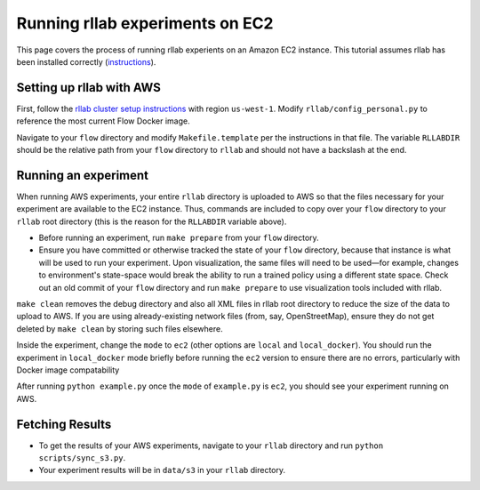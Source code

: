 Running rllab experiments on EC2
================================

This page covers the process of running rllab experients on an Amazon
EC2 instance. This tutorial assumes rllab has been installed correctly
(`instructions <https://rllab.readthedocs.io/en/latest/user/installation.html>`_).

Setting up rllab with AWS
-------------------------

First, follow the `rllab cluster setup
instructions <https://rllab.readthedocs.io/en/latest/user/cluster.html>`__
with region ``us-west-1``. Modify ``rllab/config_personal.py`` to
reference the most current Flow Docker image.

Navigate to your ``flow`` directory and modify ``Makefile.template`` per
the instructions in that file. The variable ``RLLABDIR`` should be the
relative path from your ``flow`` directory to ``rllab`` and should not
have a backslash at the end.

Running an experiment
---------------------

When running AWS experiments, your entire ``rllab`` directory is
uploaded to AWS so that the files necessary for your experiment are
available to the EC2 instance. Thus, commands are included to copy over
your ``flow`` directory to your ``rllab`` root directory (this is the
reason for the ``RLLABDIR`` variable above).

-  Before running an experiment, run ``make prepare`` from your ``flow``
   directory.
-  Ensure you have committed or otherwise tracked the state of your
   ``flow`` directory, because that instance is what will be used to run
   your experiment. Upon visualization, the same files will need to be
   used—for example, changes to environment's state-space would break
   the ability to run a trained policy using a different state space.
   Check out an old commit of your ``flow`` directory and run
   ``make prepare`` to use visualization tools included with rllab.

``make clean`` removes the debug directory and also all XML files in
rllab root directory to reduce the size of the data to upload to AWS. If
you are using already-existing network files (from, say, OpenStreetMap),
ensure they do not get deleted by ``make clean`` by storing such files
elsewhere.

Inside the experiment, change the ``mode`` to ``ec2`` (other options are
``local`` and ``local_docker``). You should run the experiment in
``local_docker`` mode briefly before running the ``ec2`` version to
ensure there are no errors, particularly with Docker image compatability

After running ``python example.py`` once the ``mode`` of ``example.py``
is ``ec2``, you should see your experiment running on AWS.

Fetching Results
----------------

-  To get the results of your AWS experiments, navigate to your
   ``rllab`` directory and run ``python scripts/sync_s3.py``.
-  Your experiment results will be in ``data/s3`` in your ``rllab``
   directory.
